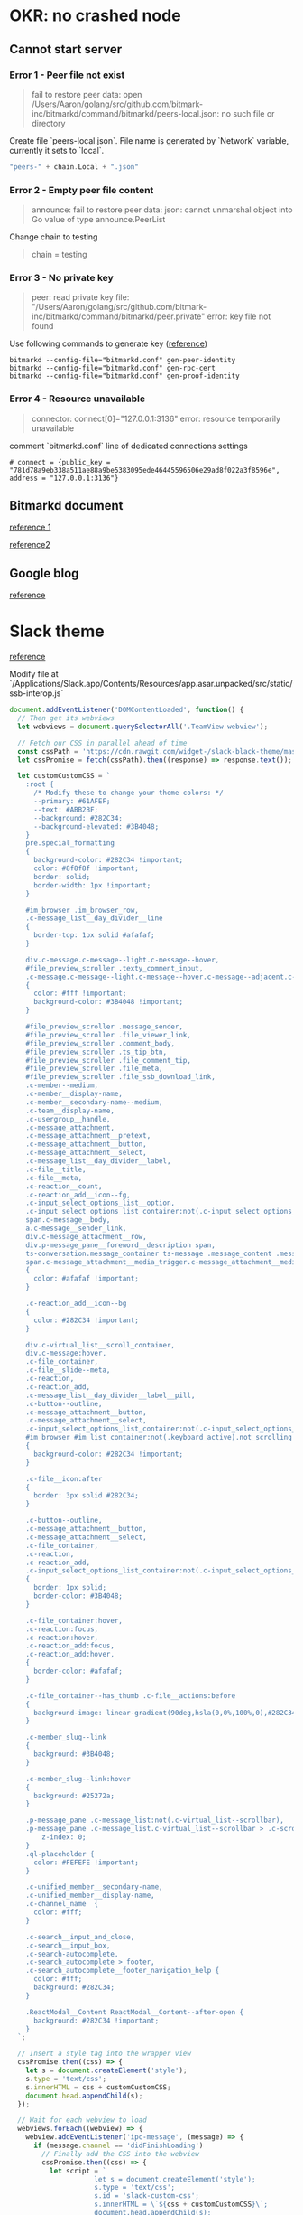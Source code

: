 * OKR: no crashed node
** Cannot start server
*** Error 1 - Peer file not exist

    #+BEGIN_QUOTE
    fail to restore peer data: open
    /Users/Aaron/golang/src/github.com/bitmark-inc/bitmarkd/command/bitmarkd/peers-local.json:
    no such file or directory
    #+END_QUOTE

    Create file `peers-local.json`. File name is generated by `Network`
    variable, currently it sets to `local`.

    #+BEGIN_SRC go
    "peers-" + chain.Local + ".json"
    #+END_SRC
*** Error 2 - Empty peer file content

    #+BEGIN_QUOTE
    announce: fail to restore peer data: json: cannot unmarshal object
    into Go value of type announce.PeerList
    #+END_QUOTE

    Change chain to testing

    #+BEGIN_QUOTE
    chain = testing
    #+END_QUOTE
*** Error 3 - No private key

    #+BEGIN_QUOTE
    peer: read private key file:
    "/Users/Aaron/golang/src/github.com/bitmark-inc/bitmarkd/command/bitmarkd/peer.private"
    error: key file not found
    #+END_QUOTE

    Use following commands to generate key ([[https://github.com/bitmark-inc/bitmarkd][reference]])

    #+BEGIN_SRC shell
    bitmarkd --config-file="bitmarkd.conf" gen-peer-identity
    bitmarkd --config-file="bitmarkd.conf" gen-rpc-cert
    bitmarkd --config-file="bitmarkd.conf" gen-proof-identity
    #+END_SRC
*** Error 4 - Resource unavailable

    #+BEGIN_QUOTE
    connector: connect[0]="127.0.0.1:3136"  error: resource temporarily unavailable
    #+END_QUOTE

    comment `bitmarkd.conf` line of dedicated connections settings

    #+BEGIN_SRC shell
    # connect = {public_key = "781d78a9eb338a511ae88a9be5383095ede46445596506e29ad8f022a3f8596e", address = "127.0.0.1:3136"}
    #+END_SRC
** Bitmarkd document

   [[https://hackmd.io/ICiAVNf0QYqTCQUDEfNIYw][reference 1]]

   [[https://paper.dropbox.com/doc/Bitmark-Backend-Starter-Kit-I-TyndrEtLeHEHKEhbB7jOh][reference2]]
** Google blog

   [[https://blog.chromium.org/2012/04/fuzzing-for-security.html][reference]]
* Slack theme

  [[https://github.com/widget-/slack-black-theme/issues/48][reference]]

  Modify file at `/Applications/Slack.app/Contents/Resources/app.asar.unpacked/src/static/ssb-interop.js`

  #+BEGIN_SRC js
    document.addEventListener('DOMContentLoaded', function() {
      // Then get its webviews
      let webviews = document.querySelectorAll('.TeamView webview');

      // Fetch our CSS in parallel ahead of time
      const cssPath = 'https://cdn.rawgit.com/widget-/slack-black-theme/master/custom.css';
      let cssPromise = fetch(cssPath).then((response) => response.text());

      let customCustomCSS = `
        :root {
          /* Modify these to change your theme colors: */
          --primary: #61AFEF;
          --text: #ABB2BF;
          --background: #282C34;
          --background-elevated: #3B4048;
        }
        pre.special_formatting
        {
          background-color: #282C34 !important;
          color: #8f8f8f !important;
          border: solid;
          border-width: 1px !important;
        }

        #im_browser .im_browser_row,
        .c-message_list__day_divider__line
        {
          border-top: 1px solid #afafaf;
        }

        div.c-message.c-message--light.c-message--hover,
        #file_preview_scroller .texty_comment_input,
        .c-message.c-message--light.c-message--hover.c-message--adjacent.c-message--last
        {
          color: #fff !important;
          background-color: #3B4048 !important;
        }

        #file_preview_scroller .message_sender,
        #file_preview_scroller .file_viewer_link,
        #file_preview_scroller .comment_body,
        #file_preview_scroller .ts_tip_btn,
        #file_preview_scroller .file_comment_tip,
        #file_preview_scroller .file_meta,
        #file_preview_scroller .file_ssb_download_link,
        .c-member--medium,
        .c-member__display-name,
        .c-member__secondary-name--medium,
        .c-team__display-name,
        .c-usergroup__handle,
        .c-message_attachment,
        .c-message_attachment__pretext,
        .c-message_attachment__button,
        .c-message_attachment__select,
        .c-message_list__day_divider__label,
        .c-file__title,
        .c-file__meta,
        .c-reaction__count,
        .c-reaction_add__icon--fg,
        .c-input_select_options_list__option,
        .c-input_select_options_list_container:not(.c-input_select_options_list_container--always-open),
        span.c-message__body,
        a.c-message__sender_link,
        div.c-message_attachment__row,
        div.p-message_pane__foreword__description span,
        ts-conversation.message_container ts-message .message_content .message_sender,
        span.c-message_attachment__media_trigger.c-message_attachment__media_trigger--caption
        {
          color: #afafaf !important;
        }

        .c-reaction_add__icon--bg
        {
          color: #282C34 !important;
        }

        div.c-virtual_list__scroll_container,
        div.c-message:hover,
        .c-file_container,
        .c-file__slide--meta,
        .c-reaction,
        .c-reaction_add,
        .c-message_list__day_divider__label__pill,
        .c-button--outline,
        .c-message_attachment__button,
        .c-message_attachment__select,
        .c-input_select_options_list_container:not(.c-input_select_options_list_container--always-open),
        #im_browser #im_list_container:not(.keyboard_active).not_scrolling .im_browser_row:not(.disabled_dm):hover
        {
          background-color: #282C34 !important;
        }

        .c-file__icon:after
        {
          border: 3px solid #282C34;
        }

        .c-button--outline,
        .c-message_attachment__button,
        .c-message_attachment__select,
        .c-file_container,
        .c-reaction,
        .c-reaction_add,
        .c-input_select_options_list_container:not(.c-input_select_options_list_container--always-open)
        {
          border: 1px solid;
          border-color: #3B4048;
        }

        .c-file_container:hover,
        .c-reaction:focus,
        .c-reaction:hover,
        .c-reaction_add:focus,
        .c-reaction_add:hover,
        {
          border-color: #afafaf;
        }

        .c-file_container--has_thumb .c-file__actions:before
        {
          background-image: linear-gradient(90deg,hsla(0,0%,100%,0),#282C34 20px);
        }

        .c-member_slug--link
        {
          background: #3B4048;
        }

        .c-member_slug--link:hover
        {
          background: #25272a;
        }

        .p-message_pane .c-message_list:not(.c-virtual_list--scrollbar),
        .p-message_pane .c-message_list.c-virtual_list--scrollbar > .c-scrollbar__hider {
            z-index: 0;
        }
        .ql-placeholder {
          color: #FEFEFE !important;
        }

        .c-unified_member__secondary-name,
        .c-unified_member__display-name,
        .c-channel_name  {
          color: #fff;
        }

        .c-search__input_and_close,
        .c-search__input_box,
        .c-search-autocomplete,
        .c-search_autocomplete > footer,
        .c-search_autocomplete__footer_navigation_help {
          color: #fff;
          background: #282C34;
        }

        .ReactModal__Content ReactModal__Content--after-open {
          background: #282C34 !important;
        }
      `;

      // Insert a style tag into the wrapper view
      cssPromise.then((css) => {
        let s = document.createElement('style');
        s.type = 'text/css';
        s.innerHTML = css + customCustomCSS;
        document.head.appendChild(s);
      });

      // Wait for each webview to load
      webviews.forEach((webview) => {
        webview.addEventListener('ipc-message', (message) => {
          if (message.channel == 'didFinishLoading')
            // Finally add the CSS into the webview
            cssPromise.then((css) => {
              let script = `
                         let s = document.createElement('style');
                         s.type = 'text/css';
                         s.id = 'slack-custom-css';
                         s.innerHTML = \`${css + customCustomCSS}\`;
                         document.head.appendChild(s);
                         `;
              webview.executeJavaScript(script);
            });
        });
      });
    });
  #+END_SRC
* RPC vs Restful

  [[https://www.zhihu.com/question/28570307][reference]]
